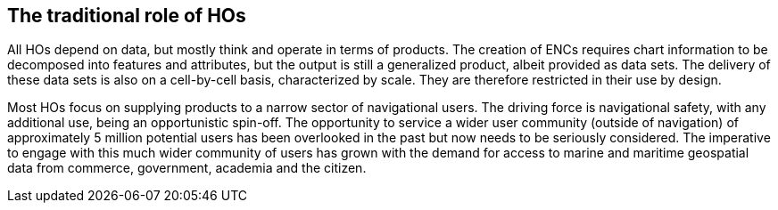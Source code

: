 == The traditional role of HOs

All HOs depend on data, but mostly think and operate in terms of products. The creation of ENCs requires chart information to be decomposed into features and attributes, but the output is still a generalized product, albeit provided as data sets. The delivery of these data sets is also on a cell-by-cell basis, characterized by scale. They are therefore restricted in their use by design.

Most HOs focus on supplying products to a narrow sector of navigational users. The driving force is navigational safety, with any additional use, being an opportunistic spin-off. The opportunity to service a wider user community (outside of navigation) of approximately 5 million potential users has been overlooked in the past but now needs to be seriously considered. The imperative to engage with this much wider community of users has grown with the demand for access to marine and maritime geospatial data from commerce, government, academia and the citizen.